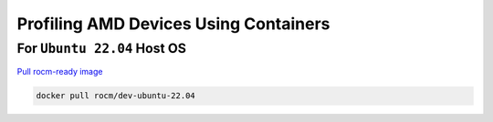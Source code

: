 Profiling AMD Devices Using Containers
======================================

For ``Ubuntu 22.04`` Host OS
----------------------------

`Pull rocm-ready image  <https://hub.docker.com/r/rocm/dev-ubuntu-22.04>`_

.. code-block:: bash
    
    docker pull rocm/dev-ubuntu-22.04

    

